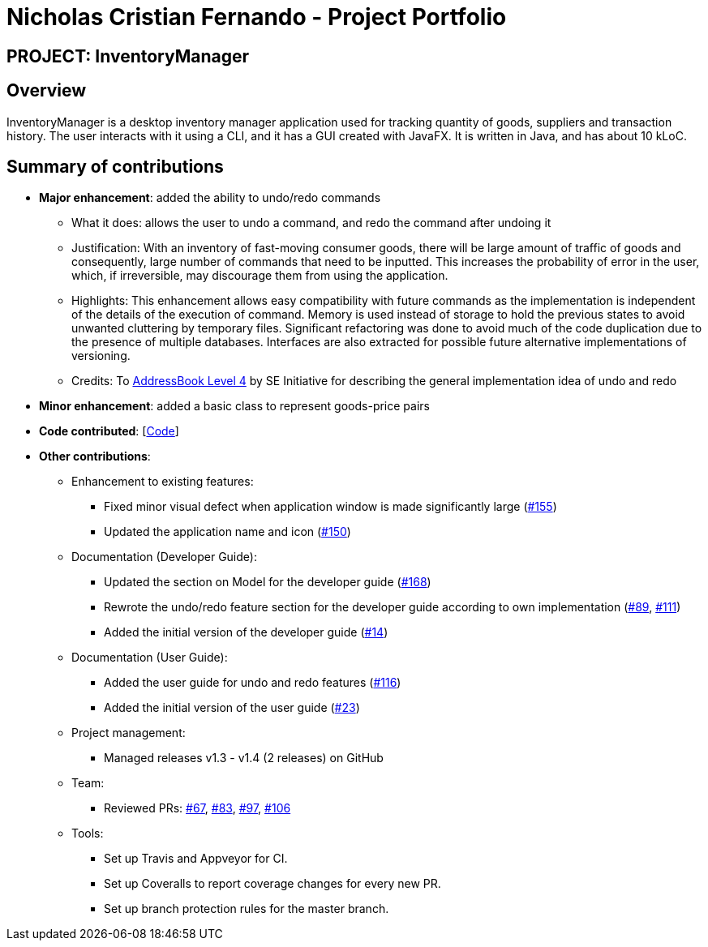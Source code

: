 = Nicholas Cristian Fernando - Project Portfolio
:site-section: AboutUs
:imagesDir: ../images
:stylesDir: ../stylesheets

== PROJECT: InventoryManager

== Overview

InventoryManager is a desktop inventory manager application used for tracking quantity of goods, suppliers and transaction history. The user interacts with it using a CLI, and it has a GUI created with JavaFX. It is written in Java, and has about 10 kLoC.

== Summary of contributions

* *Major enhancement*: added the ability to undo/redo commands
** What it does: allows the user to undo a command, and redo the command after undoing it
** Justification: With an inventory of fast-moving consumer goods, there will be large amount of traffic of goods and
consequently, large number of commands that need to be inputted. This increases the probability of error in the user,
which, if irreversible, may discourage them from using the application.
** Highlights: This enhancement allows easy compatibility with future commands as the implementation is independent of
the details of the execution of command. Memory is used instead of storage to hold the previous states to avoid unwanted
cluttering by temporary files. Significant refactoring was done to avoid much of the code duplication due to the presence of
multiple databases. Interfaces are also extracted for possible future alternative implementations of versioning.
** Credits: To https://github.com/se-edu/addressbook-level4[AddressBook Level 4] by SE Initiative for describing the
general implementation idea of undo and redo

* *Minor enhancement*: added a basic class to represent goods-price pairs

* *Code contributed*: [https://tinyurl.com/nicholasCfCode[Code]]

* *Other contributions*:
** Enhancement to existing features:
*** Fixed minor visual defect when application window is made significantly large (https://github.com/AY1920S2-CS2103-W14-2/main/pull/155[#155])
*** Updated the application name and icon (https://github.com/AY1920S2-CS2103-W14-2/main/pull/150[#150])

** Documentation (Developer Guide):
*** Updated the section on Model for the developer guide (https://github.com/AY1920S2-CS2103-W14-2/main/pull/168[#168])
*** Rewrote the undo/redo feature section for the developer guide according to own implementation
(https://github.com/AY1920S2-CS2103-W14-2/main/pull/89[#89], https://github.com/AY1920S2-CS2103-W14-2/main/pull/111[#111])
*** Added the initial version of the developer guide (https://github.com/AY1920S2-CS2103-W14-2/main/pull/14[#14])

** Documentation (User Guide):
*** Added the user guide for undo and redo features (https://github.com/AY1920S2-CS2103-W14-2/main/pull/116[#116])
*** Added the initial version of the user guide (https://github.com/AY1920S2-CS2103-W14-2/main/pull/23[#23])

** Project management:
*** Managed releases v1.3 - v1.4 (2 releases) on GitHub

** Team:
*** Reviewed PRs:
https://github.com/AY1920S2-CS2103-W14-2/main/pull/67[#67],
https://github.com/AY1920S2-CS2103-W14-2/main/pull/83[#83],
https://github.com/AY1920S2-CS2103-W14-2/main/pull/97[#97],
https://github.com/AY1920S2-CS2103-W14-2/main/pull/106[#106]

** Tools:
*** Set up Travis and Appveyor for CI.
*** Set up Coveralls to report coverage changes for every new PR.
*** Set up branch protection rules for the master branch.
